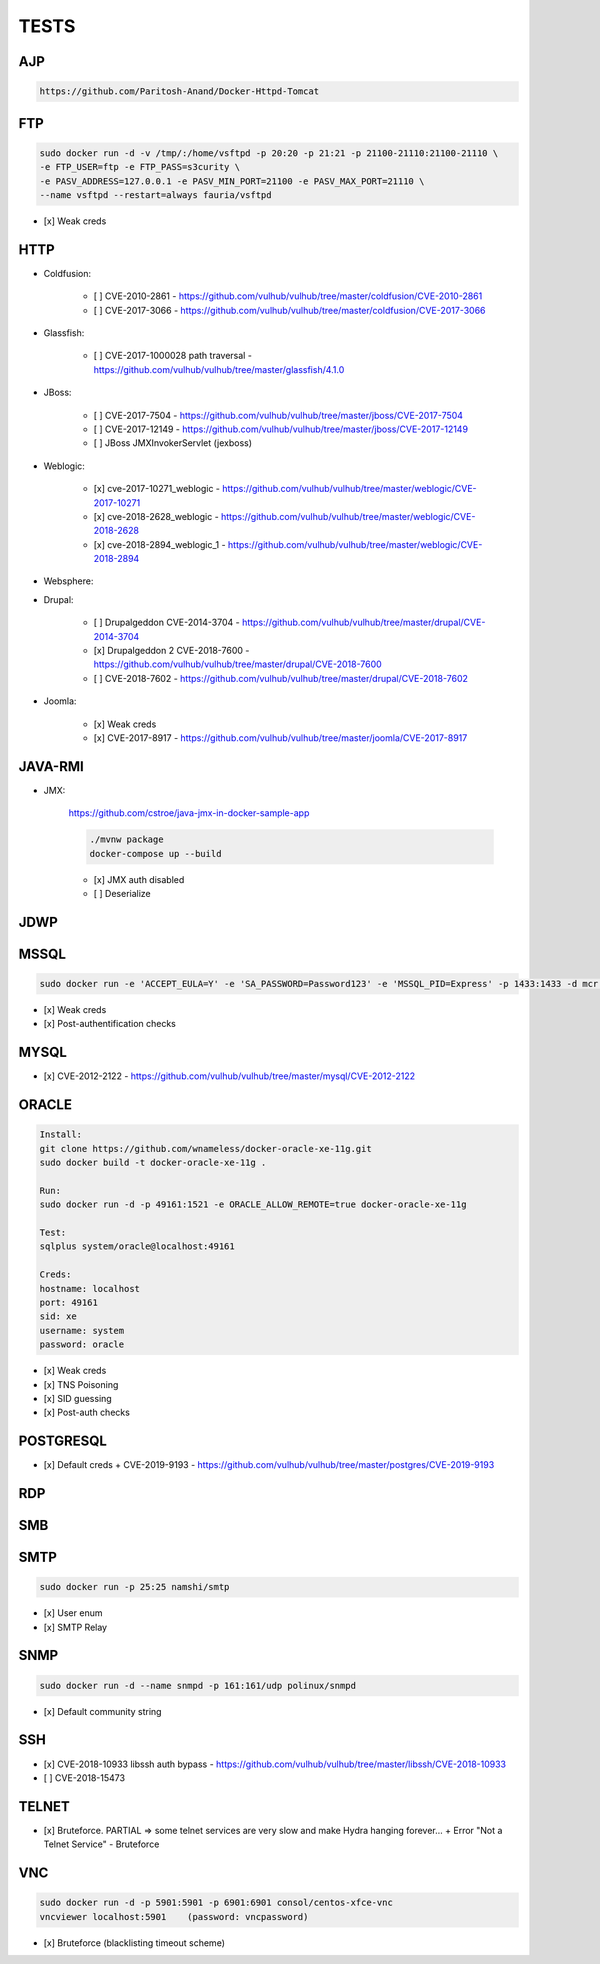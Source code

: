 
======
TESTS
======



AJP
======

.. code-block:: console

    https://github.com/Paritosh-Anand/Docker-Httpd-Tomcat


FTP
======

.. code-block:: console

    sudo docker run -d -v /tmp/:/home/vsftpd -p 20:20 -p 21:21 -p 21100-21110:21100-21110 \
    -e FTP_USER=ftp -e FTP_PASS=s3curity \
    -e PASV_ADDRESS=127.0.0.1 -e PASV_MIN_PORT=21100 -e PASV_MAX_PORT=21110 \
    --name vsftpd --restart=always fauria/vsftpd

- [x] Weak creds


HTTP
======

- Coldfusion:

    - [ ] CVE-2010-2861 - https://github.com/vulhub/vulhub/tree/master/coldfusion/CVE-2010-2861
    - [ ] CVE-2017-3066 - https://github.com/vulhub/vulhub/tree/master/coldfusion/CVE-2017-3066

- Glassfish:

    - [ ] CVE-2017-1000028 path traversal - https://github.com/vulhub/vulhub/tree/master/glassfish/4.1.0

- JBoss:

    - [ ] CVE-2017-7504 - https://github.com/vulhub/vulhub/tree/master/jboss/CVE-2017-7504
    - [ ] CVE-2017-12149 - https://github.com/vulhub/vulhub/tree/master/jboss/CVE-2017-12149
    - [ ] JBoss JMXInvokerServlet (jexboss)

- Weblogic:

    - [x] cve-2017-10271_weblogic - https://github.com/vulhub/vulhub/tree/master/weblogic/CVE-2017-10271
    - [x] cve-2018-2628_weblogic - https://github.com/vulhub/vulhub/tree/master/weblogic/CVE-2018-2628
    - [x] cve-2018-2894_weblogic_1 - https://github.com/vulhub/vulhub/tree/master/weblogic/CVE-2018-2894

- Websphere:

- Drupal:

    - [ ] Drupalgeddon CVE-2014-3704 - https://github.com/vulhub/vulhub/tree/master/drupal/CVE-2014-3704
    - [x] Drupalgeddon 2 CVE-2018-7600 - https://github.com/vulhub/vulhub/tree/master/drupal/CVE-2018-7600
    - [ ] CVE-2018-7602 - https://github.com/vulhub/vulhub/tree/master/drupal/CVE-2018-7602

- Joomla:

    - [x] Weak creds
    - [x] CVE-2017-8917 - https://github.com/vulhub/vulhub/tree/master/joomla/CVE-2017-8917


JAVA-RMI
========

- JMX:

    https://github.com/cstroe/java-jmx-in-docker-sample-app

    .. code-block:: console

        ./mvnw package
        docker-compose up --build

    - [x] JMX auth disabled
    - [ ] Deserialize


JDWP
======



MSSQL
======

.. code-block:: console

    sudo docker run -e 'ACCEPT_EULA=Y' -e 'SA_PASSWORD=Password123' -e 'MSSQL_PID=Express' -p 1433:1433 -d mcr.microsoft.com/mssql/server:2017-latest-ubuntu

- [x] Weak creds
- [x] Post-authentification checks

MYSQL
======

- [x] CVE-2012-2122 - https://github.com/vulhub/vulhub/tree/master/mysql/CVE-2012-2122


ORACLE
=======

.. code-block:: console

    Install:
    git clone https://github.com/wnameless/docker-oracle-xe-11g.git
    sudo docker build -t docker-oracle-xe-11g .

    Run:
    sudo docker run -d -p 49161:1521 -e ORACLE_ALLOW_REMOTE=true docker-oracle-xe-11g

    Test:
    sqlplus system/oracle@localhost:49161

    Creds:
    hostname: localhost
    port: 49161
    sid: xe
    username: system
    password: oracle

- [x] Weak creds
- [x] TNS Poisoning
- [x] SID guessing
- [x] Post-auth checks


POSTGRESQL
==========

- [x] Default creds + CVE-2019-9193 - https://github.com/vulhub/vulhub/tree/master/postgres/CVE-2019-9193


RDP
======


SMB
======


SMTP
=====

.. code-block:: console

    sudo docker run -p 25:25 namshi/smtp

- [x] User enum
- [x] SMTP Relay


SNMP
=====

.. code-block:: console

    sudo docker run -d --name snmpd -p 161:161/udp polinux/snmpd

- [x] Default community string


SSH
====
- [x] CVE-2018-10933 libssh auth bypass - https://github.com/vulhub/vulhub/tree/master/libssh/CVE-2018-10933
- [ ] CVE-2018-15473


TELNET
=======
- [x] Bruteforce. PARTIAL => some telnet services are very slow and make Hydra hanging forever... + Error "Not a Telnet Service" - Bruteforce


VNC
====

.. code-block:: console

    sudo docker run -d -p 5901:5901 -p 6901:6901 consol/centos-xfce-vnc
    vncviewer localhost:5901    (password: vncpassword)

- [x] Bruteforce (blacklisting timeout scheme)